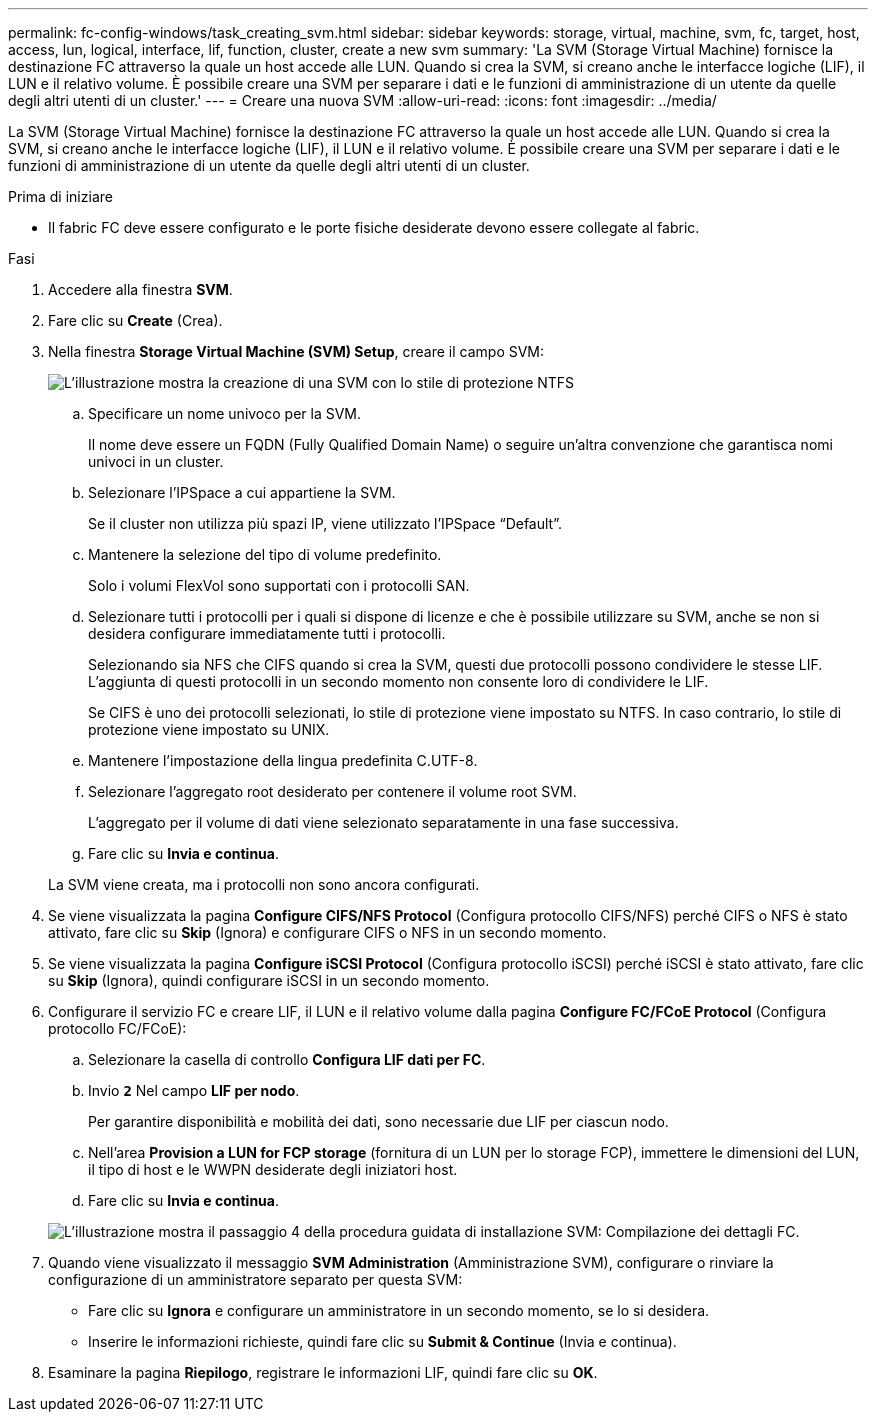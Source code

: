 ---
permalink: fc-config-windows/task_creating_svm.html 
sidebar: sidebar 
keywords: storage, virtual, machine, svm, fc, target, host, access, lun, logical, interface, lif, function, cluster, create a new svm 
summary: 'La SVM (Storage Virtual Machine) fornisce la destinazione FC attraverso la quale un host accede alle LUN. Quando si crea la SVM, si creano anche le interfacce logiche (LIF), il LUN e il relativo volume. È possibile creare una SVM per separare i dati e le funzioni di amministrazione di un utente da quelle degli altri utenti di un cluster.' 
---
= Creare una nuova SVM
:allow-uri-read: 
:icons: font
:imagesdir: ../media/


[role="lead"]
La SVM (Storage Virtual Machine) fornisce la destinazione FC attraverso la quale un host accede alle LUN. Quando si crea la SVM, si creano anche le interfacce logiche (LIF), il LUN e il relativo volume. È possibile creare una SVM per separare i dati e le funzioni di amministrazione di un utente da quelle degli altri utenti di un cluster.

.Prima di iniziare
* Il fabric FC deve essere configurato e le porte fisiche desiderate devono essere collegate al fabric.


.Fasi
. Accedere alla finestra *SVM*.
. Fare clic su *Create* (Crea).
. Nella finestra *Storage Virtual Machine (SVM) Setup*, creare il campo SVM:
+
image::../media/svm_setup_details_page_ntfs_selected_fc_windows.gif[L'illustrazione mostra la creazione di una SVM con lo stile di protezione NTFS]

+
.. Specificare un nome univoco per la SVM.
+
Il nome deve essere un FQDN (Fully Qualified Domain Name) o seguire un'altra convenzione che garantisca nomi univoci in un cluster.

.. Selezionare l'IPSpace a cui appartiene la SVM.
+
Se il cluster non utilizza più spazi IP, viene utilizzato l'IPSpace "`Default`".

.. Mantenere la selezione del tipo di volume predefinito.
+
Solo i volumi FlexVol sono supportati con i protocolli SAN.

.. Selezionare tutti i protocolli per i quali si dispone di licenze e che è possibile utilizzare su SVM, anche se non si desidera configurare immediatamente tutti i protocolli.
+
Selezionando sia NFS che CIFS quando si crea la SVM, questi due protocolli possono condividere le stesse LIF. L'aggiunta di questi protocolli in un secondo momento non consente loro di condividere le LIF.

+
Se CIFS è uno dei protocolli selezionati, lo stile di protezione viene impostato su NTFS. In caso contrario, lo stile di protezione viene impostato su UNIX.

.. Mantenere l'impostazione della lingua predefinita C.UTF-8.
.. Selezionare l'aggregato root desiderato per contenere il volume root SVM.
+
L'aggregato per il volume di dati viene selezionato separatamente in una fase successiva.

.. Fare clic su *Invia e continua*.


+
La SVM viene creata, ma i protocolli non sono ancora configurati.

. Se viene visualizzata la pagina *Configure CIFS/NFS Protocol* (Configura protocollo CIFS/NFS) perché CIFS o NFS è stato attivato, fare clic su *Skip* (Ignora) e configurare CIFS o NFS in un secondo momento.
. Se viene visualizzata la pagina *Configure iSCSI Protocol* (Configura protocollo iSCSI) perché iSCSI è stato attivato, fare clic su *Skip* (Ignora), quindi configurare iSCSI in un secondo momento.
. Configurare il servizio FC e creare LIF, il LUN e il relativo volume dalla pagina *Configure FC/FCoE Protocol* (Configura protocollo FC/FCoE):
+
.. Selezionare la casella di controllo *Configura LIF dati per FC*.
.. Invio `*2*` Nel campo *LIF per nodo*.
+
Per garantire disponibilità e mobilità dei dati, sono necessarie due LIF per ciascun nodo.

.. Nell'area *Provision a LUN for FCP storage* (fornitura di un LUN per lo storage FCP), immettere le dimensioni del LUN, il tipo di host e le WWPN desiderate degli iniziatori host.
.. Fare clic su *Invia e continua*.


+
image::../media/svm_wizard_fc_details.gif[L'illustrazione mostra il passaggio 4 della procedura guidata di installazione SVM: Compilazione dei dettagli FC.]

. Quando viene visualizzato il messaggio *SVM Administration* (Amministrazione SVM), configurare o rinviare la configurazione di un amministratore separato per questa SVM:
+
** Fare clic su *Ignora* e configurare un amministratore in un secondo momento, se lo si desidera.
** Inserire le informazioni richieste, quindi fare clic su *Submit & Continue* (Invia e continua).


. Esaminare la pagina *Riepilogo*, registrare le informazioni LIF, quindi fare clic su *OK*.

